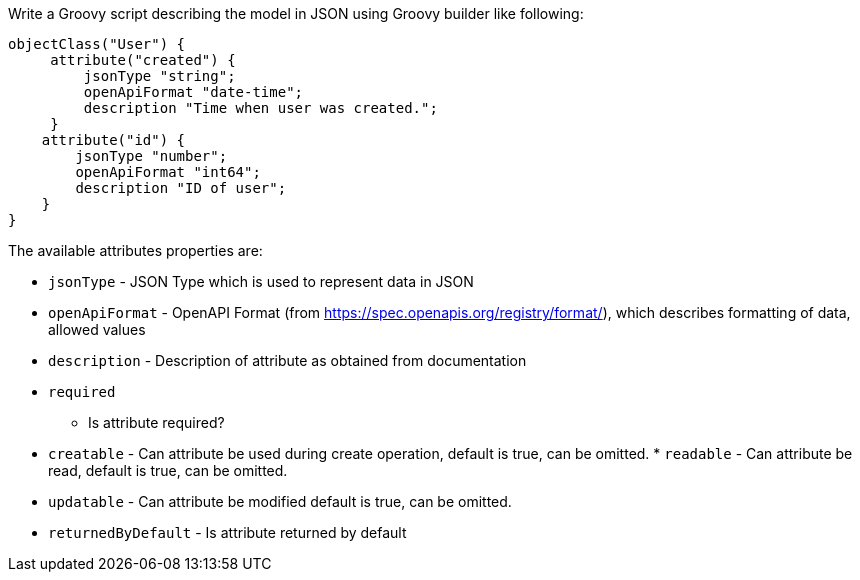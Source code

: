 Write a Groovy script describing the model in JSON using Groovy builder
like following:

[source,groovy]
----
objectClass("User") {
     attribute("created") {
         jsonType "string";
         openApiFormat "date-time";
         description "Time when user was created.";
     }
    attribute("id") {
        jsonType "number";
        openApiFormat "int64";
        description "ID of user";
    }
}
----

The available attributes properties are: 

 *  `jsonType` - JSON Type
which is used to represent data in JSON 
 *  `openApiFormat` - OpenAPI
Format (from https://spec.openapis.org/registry/format/), which
describes formatting of data, allowed values 
 *  `description` -
Description of attribute as obtained from documentation 
 *  `required`
- Is attribute required? 
 *  `creatable` - Can attribute be used
during create operation, default is true, can be omitted. 
 * 
`readable` - Can attribute be read, default is true, can be omitted.

 *  `updatable` - Can attribute be modified default is true, can be
omitted. 
 *  `returnedByDefault` - Is attribute returned by default
